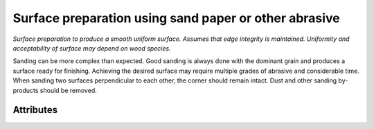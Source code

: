 Surface preparation using sand paper or other abrasive
======================================================

*Surface preparation to produce a smooth uniform surface.  Assumes that edge integrity is maintained.  Uniformity and acceptability of surface may depend on wood species.*

Sanding can be more complex than expected.  Good sanding is always done with the dominant grain and produces a surface ready for finishing.  Achieving the desired surface may require multiple grades of abrasive and considerable time.  When sanding two surfaces perpendicular to each other, the corner should remain intact.  Dust and other sanding by-products should be removed.

''''''''''
Attributes
''''''''''

.. raw:: html

    <pre><b>stop_level</b> <i>string</i></pre>

..

    
